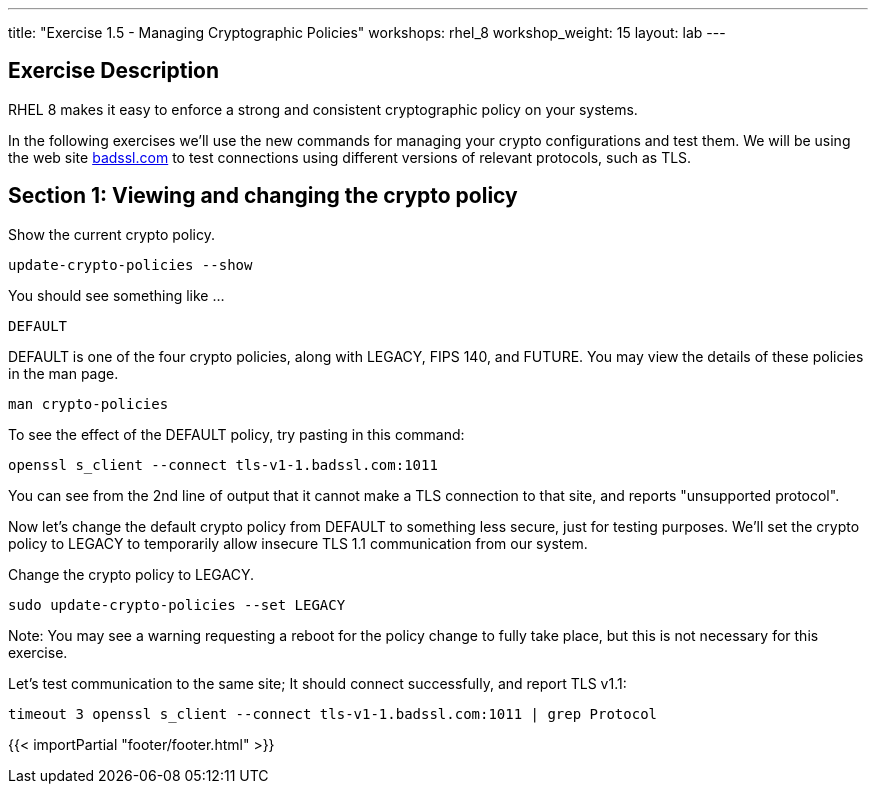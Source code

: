 ---
title: "Exercise 1.5 - Managing Cryptographic Policies"
workshops: rhel_8
workshop_weight: 15
layout: lab
---

:icons: font
:imagesdir: /workshops/rhel_8/images
:package_url: http://docs.ansible.com/ansible/package_module.html
:service_url: http://docs.ansible.com/ansible/service_module.html
:dir_url: http://docs.ansible.com/ansible/playbooks_best_practices.html
:var_prec_url: http://docs.ansible.com/ansible/latest/playbooks_variables.html#variable-precedence-where-should-i-put-a-variable

== Exercise Description
RHEL 8 makes it easy to enforce a strong and consistent cryptographic policy on your systems.

In the following exercises we'll use the new commands for managing your crypto configurations and test them. We will be using the web site https://badssl.com[badssl.com] to test connections using different versions of relevant protocols, such as TLS.

== Section 1: Viewing and changing the crypto policy

Show the current crypto policy.

[source, bash]
----
update-crypto-policies --show
----

You should see something like ...

`DEFAULT`

DEFAULT is one of the four crypto policies, along with LEGACY, FIPS 140, and FUTURE. You may view the details of these policies in the man page.

`man crypto-policies`

To see the effect of the DEFAULT policy, try pasting in this command:

[source, bash]
----
openssl s_client --connect tls-v1-1.badssl.com:1011
----

You can see from the 2nd line of output that it cannot make a TLS connection to that site, and reports "unsupported protocol".

Now let's change the default crypto policy from DEFAULT to something less secure, just for testing purposes.  We'll set the crypto policy to LEGACY to temporarily allow insecure TLS 1.1 communication from our system.

Change the crypto policy to LEGACY.
[source, bash]
----
sudo update-crypto-policies --set LEGACY
----

Note: You may see a warning requesting a reboot for the policy change to fully take place, but this is not necessary for this exercise.

Let's test communication to the same site; It should connect successfully, and report TLS v1.1:
[source, bash]
----
timeout 3 openssl s_client --connect tls-v1-1.badssl.com:1011 | grep Protocol
----

{{< importPartial "footer/footer.html" >}}
